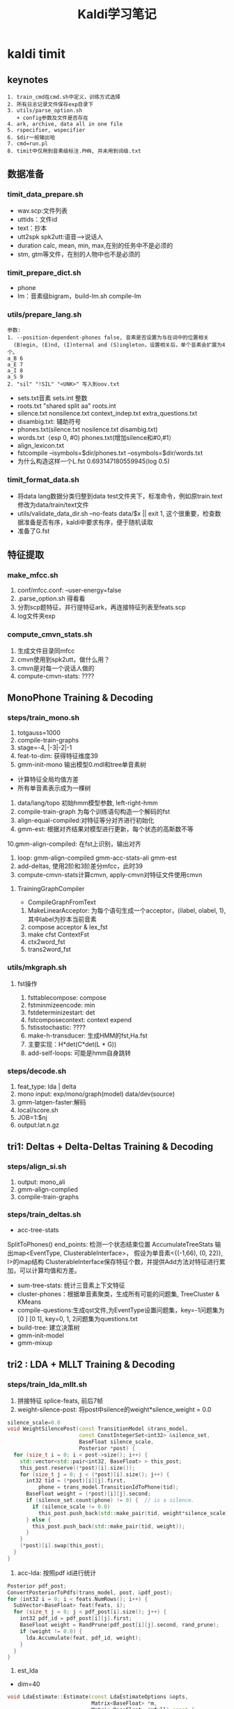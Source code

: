 #+TITLE: Kaldi学习笔记
#+HTML_HEAD: <link rel="stylesheet" type="text/css" href="/css/worg.css" />
#+OPTIONS: ^:{} H:3
#+STARTUP: indent
#+CATEGORY: note

* kaldi timit
** keynotes
#+begin_example
1. train_cmd在cmd.sh中定义，训练方式选择
2. 所有日志记录文件保存exp目录下
3. utils/parse_option.sh
   + config参数及文件是否存在
4. ark, archive, data all in one file
5. rspecifier, wspecifier
6. $dir一般输出哈 
7. cmd=run.pl
8. timit中仅用到音素级标注.PHN, 并未用到词级.txt
#+end_example 
** 数据准备
*** timit_data_prepare.sh
+ wav.scp:文件列表
+ uttids：文件id
+ text：抄本
+ utt2spk spk2utt:语音-->说话人
+ duration calc, mean, min, max,在别的任务中不是必须的
+ stm, gtm等文件，在别的人物中也不是必须的
*** timit_prepare_dict.sh
+ phone
+ lm：音素级bigram，build-lm.sh compile-lm
*** utils/prepare_lang.sh
#+BEGIN_EXAMPLE
参数:
1. --position-dependent-phones false, 音素是否设置为与在词中的位置相关
  (B)egin, (E)nd, (I)nternal and (S)ingleton，设置相关后，单个音素会扩展为4个。
a_B 6
a_E 7
a_I 8
a_S 9
2. "sil" "!SIL" "<UNK>" 写入到oov.txt
#+END_EXAMPLE
+ sets.txt音素 sets.int 整数
+ roots.txt "shared split aa" roots.int
+ silence.txt nonsilence.txt context_indep.txt extra_questions.txt
+ disambig.txt: 辅助符号
+ phones.txt(silence.txt nosilence.txt disambig.txt)
+ words.txt（esp 0, #0)  phones.txt(增加silence和#0,#1）
+ align_lexicon.txt 
+ fstcompile --isymbols=$dir/phones.txt --osymbols=$dir/words.txt
+ 为什么构造这样一个L.fst 0.693147180559945(log 0.5)
*** timit_format_data.sh
+ 将data lang数据分类归整到data\train test文件夹下，标准命令，例如原train.text修改为data/train/text文件
+ utils/validate_data_dir.sh --no-feats data/$x || exit 1, 这个很重要，检查数据准备是否有序，kaldi中要求有序，便于随机读取
+ 准备了G.fst

** 特征提取
*** make_mfcc.sh
1. conf/mfcc.conf: --user-energy=false
2. .parse_option.sh 得看看
3. 分割scp题特征，并行提特征ark，再连接特征列表至feats.scp
4. log文件夹exp

*** compute_cmvn_stats.sh
1. 生成文件目录同mfcc
2. cmvn使用到spk2utt，做什么用？
3. cmvn是对每一个说话人做的
4. compute-cmvn-stats: ????
** MonoPhone Training & Decoding
*** steps/train_mono.sh
1. totgauss=1000
2. compile-train-graphs 
3. stage=-4, |-3|-2|-1
4. feat-to-dim: 获得特征维度39
5. gmm-init-mono 输出模型0.mdl和tree单音素树
+ 计算特征全局均值方差
+ 所有单音素表示成为一棵树
6. data/lang/topo 初始hmm模型参数, left-right-hmm
7. compile-train-graph 为每个训练语句构造一个解码的fst
8. align-equal-compiled:对特征等分对齐进行初始化
9. gmm-est: 根据对齐结果对模型进行更新，每个状态的高斯数不等
10.gmm-align-compiled: 在fst上识别，输出对齐 
11. loop: gmm-align-compiled gmm-acc-stats-ali gmm-est
12. add-deltas, 使用2阶和3阶差分mfcc，此时39
13. compute-cmvn-stats计算cmvn, apply-cmvn对特征文件使用cmvn
**** TrainingGraphCompiler
+ CompileGraphFromText
1. MakeLinearAcceptor: 为每个语句生成一个acceptor，(ilabel, olabel, 1), 其中label为抄本当前音素
2. compose acceptor & lex_fst
3. make cfst ContextFst
4. ctx2word_fst
5. trans2word_fst
*** utils/mkgraph.sh
**** fst操作
1. fsttablecompose: compose
2. fstminmizeencode: min
3. fstdeterminizestart: det
4. fstcomposecontext: context expend
5. fstisstochastic: ????
6. make-h-transducer: 生成HMM的fst,Ha.fst
7. 主要实现：H*det(C*det(L * G))
8. add-self-loops: 可能是hmm自身跳转
*** steps/decode.sh
1. feat_type: lda | delta
2. mono input: exp/mono/graph(model) data/dev(source) 
3. gmm-latgen-faster:解码
4. local/score.sh
5. JOB=1:$nj
6. output:lat.n.gz

** tri1: Deltas + Delta-Deltas Training & Decoding
*** steps/align_si.sh
1. output: mono_ali
2. gmm-align-complied
3. compile-train-graphs
*** steps/train_deltas.sh
+ acc-tree-stats
SplitToPhones()
end_points: 检测一个状态结束位置
AccumulateTreeStats
输出map<EventType, ClusterableInterface>，
假设为单音素<{(-1,66), (0, 22)}, I>的map结构
ClusterableInterface保存特征个数，并提供Add方法对特征进行累加，可以计算均值和方差。
+ sum-tree-stats: 统计三音素上下文特征
+ cluster-phones：根据单音素聚类，生成所有可能的问题集, TreeCluster & KMeans
+ compile-questions:生成qst文件,为EventType设置问题集，key=-1问题集为[0 ] [0 1], key=0, 1, 2问题集为questions.txt
+ build-tree: 建立决策树
+ gmm-init-model
+ gmm-mixup

** tri2 : LDA + MLLT Training & Decoding
*** steps/train_lda_mllt.sh
1. 拼接特征 splice-feats, 前后7帧
2. weight-silence-post: 将post中silence的weight*silence_weight = 0.0
#+begin_src cpp
silence_scale=0.0
void WeightSilencePost(const TransitionModel &trans_model,
                       const ConstIntegerSet<int32> &silence_set,
                       BaseFloat silence_scale,
                       Posterior *post) {
  for (size_t i = 0; i < post->size(); i++) {
    std::vector<std::pair<int32, BaseFloat> > this_post;
    this_post.reserve((*post)[i].size());
    for (size_t j = 0; j < (*post)[i].size(); j++) {
      int32 tid = (*post)[i][j].first,
          phone = trans_model.TransitionIdToPhone(tid);
      BaseFloat weight = (*post)[i][j].second;
      if (silence_set.count(phone) != 0) {  // is a silence.
        if (silence_scale != 0.0)
          this_post.push_back(std::make_pair(tid, weight*silence_scale));
      } else {
        this_post.push_back(std::make_pair(tid, weight));
      }
    }
    (*post)[i].swap(this_post);
  }
}
#+end_src
3. acc-lda: 按照pdf id进行统计
#+begin_src cpp
      Posterior pdf_post;
      ConvertPosteriorToPdfs(trans_model, post, &pdf_post);
      for (int32 i = 0; i < feats.NumRows(); i++) {
        SubVector<BaseFloat> feat(feats, i);
        for (size_t j = 0; j < pdf_post[i].size(); j++) {
          int32 pdf_id = pdf_post[i][j].first;
          BaseFloat weight = RandPrune(pdf_post[i][j].second, rand_prune);
          if (weight != 0.0) {
            lda.Accumulate(feat, pdf_id, weight);
          }
        }
      }
#+end_src
4. est_lda
+ dim=40
#+begin_src cpp
void LdaEstimate::Estimate(const LdaEstimateOptions &opts,
                           Matrix<BaseFloat> *m,
                           Matrix<BaseFloat> *mfull) const {
  int32 target_dim = opts.dim;
  KALDI_ASSERT(target_dim > 0);
  // between-class covar is of most rank C-1
  KALDI_ASSERT(target_dim <= Dim() && (target_dim < NumClasses() || opts.allow_large_dim));
  int32 dim = Dim();
  
  double count;
  SpMatrix<double> total_covar, bc_covar;
  Vector<double> total_mean;
  GetStats(&total_covar, &bc_covar, &total_mean, &count);
  
  // within-class covariance
  SpMatrix<double> wc_covar(total_covar);
  wc_covar.AddSp(-1.0, bc_covar);
  TpMatrix<double> wc_covar_sqrt(dim);
  try {
    wc_covar_sqrt.Cholesky(wc_covar);
  } catch (...) {
    BaseFloat smooth = 1.0e-03 * wc_covar.Trace() / wc_covar.NumRows();
    KALDI_LOG << "Cholesky failed (possibly not +ve definite), so adding " << smooth
              << " to diagonal and trying again.\n";
    for (int32 i = 0; i < wc_covar.NumRows(); i++)
      wc_covar(i, i) += smooth;
    wc_covar_sqrt.Cholesky(wc_covar);    
  }
  Matrix<double> wc_covar_sqrt_mat(wc_covar_sqrt);
  // copy wc_covar_sqrt to Matrix, because it facilitates further use
  wc_covar_sqrt_mat.Invert();

  SpMatrix<double> tmp_sp(dim);
  tmp_sp.AddMat2Sp(1.0, wc_covar_sqrt_mat, kNoTrans, bc_covar, 0.0);
  Matrix<double> tmp_mat(tmp_sp);

  Matrix<double> svd_u(dim, dim), svd_vt(dim, dim);
  Vector<double> svd_d(dim);
  tmp_mat.Svd(&svd_d, &svd_u, &svd_vt);
  SortSvd(&svd_d, &svd_u);

  KALDI_LOG << "Data count is " << count;
  KALDI_LOG << "LDA singular values are " << svd_d;

  KALDI_LOG << "Sum of all singular values is " << svd_d.Sum();
  KALDI_LOG << "Sum of selected singular values is " <<
      SubVector<double>(svd_d, 0, target_dim).Sum();
  
  Matrix<double> lda_mat(dim, dim);
  lda_mat.AddMatMat(1.0, svd_u, kTrans, wc_covar_sqrt_mat, kNoTrans, 0.0);

  // finally, copy first target_dim rows to m
  m->Resize(target_dim, dim);
  m->CopyFromMat(lda_mat.Range(0, target_dim, 0, dim));
  
  if (mfull != NULL) {
    mfull->Resize(dim, dim);
    mfull->CopyFromMat(lda_mat);
  }

  if (opts.within_class_factor != 1.0) { // This is not the normal code path;
    // it's intended for use in neural net inputs.
    for (int32 i = 0; i < svd_d.Dim(); i++) {
      BaseFloat old_var = 1.0 + svd_d(i), // the total variance of that dim..
          new_var = opts.within_class_factor + svd_d(i), // the variance we want..
          scale = sqrt(new_var / old_var);
      if (i < m->NumRows())
        m->Row(i).Scale(scale);
      if (mfull != NULL)
        mfull->Row(i).Scale(scale);
    }
  }

  if (opts.remove_offset) {
    AddMeanOffset(total_mean, m);
    if (mfull != NULL)
      AddMeanOffset(total_mean, mfull);
  }  
}
#+end_src
** DNN Hybrid Training & Decoding
*** 网络结构(输入、输出、隐层）
+ num_epochs=15, numjobs_nnet = 16, hidden_layer_dim=300, minibatch_size=128, shuffle_buffer_size
+ num_hidden_layers=3
+ 输入特征 lda, feat, get_lda, (egs空暂不考虑)
+ 输出的是什么 num_leaves，状态
+ nnet.config
+ hidden.config
*** get_lda.sh
+ 输出lda.mat
*** get_egs.sh
1. transform_dir=$alidir
2. shuffle_list, 随机从训练语句中抽取300
#+begin_src bash
awk '{print $1}' $data/utt2spk | utils/shuffle_list.pl | head -$num_utts_subset \
    > $dir/valid_uttlist || exit 1;
#+end_src
3. valid_uttlist, train_subset_uttlist 两个互补
4. samples_per_iter
5. num_frame:  1124823, samples_per_iter: 200000
6. nnet-get-egs: 准备网络输入格式的数据，上下文特征,pdf标签
*** 训练
**** 问题
***** TODO shuffle是什么？
***** TODO 如何利用hmm初始化,feature is not equal dimension
***** TODO 如何使用nnet的priors_ 
给网络加上先验，训练时并没有用，用于识别时。
***** TODO dropout, bottleneck如何使用
Dropout Component
**** 数据结构
+ Example
#+begin_src cpp
struct NnetExample {
/// The label(s) for this frame; in the normal case, this will be a vector of
/// length one, containing (the pdf-id, 1.0)
std::vector<std::pair<int32, BaseFloat> > labels;
/// The input data-- typically with NumRows() more than
/// labels.size(), it includes features to the left and
/// right as needed for the temporal context of the network.
/// (see the left_context variable).
CompressedMatrix input_frames;
/// The number of frames of left context (we can work out the #frames
/// of right context from input_frames.NumRows(), labels.size(), and this).
int32 left_context;
/// The speaker-specific input, if any, or an empty vector if
/// we're not using this features. We'll append this to each of the
Vector<BaseFloat> spk_info; 
/// Set the label of this example to the specified pdf_id 
/// with the specified weight.
void SetLabelSingle(int32 pdf_id, BaseFloat weight = 1.0);
/// Get the maximum weight label (pdf_id and weight) of this example. 
int32 GetLabelSingle(BaseFloat *weight = NULL);
};
#+end_src
+ Component
#+begin_src cpp
// nnet/nnet-activation.h
class Softmax : public Component
class BlockSoftmax : public Component
class Sigmoid : public Component
class Tanh : public Component 
class Dropout : public Component
#+end_src
+ NnetSimpleTrainer
#+begin_src cpp
//里面没有prior_的信息, 那么prior在那里用？
void NnetSimpleTrainer::TrainOnExample(const NnetExample &value) {
buffer_.push_back(value);
if (static_cast<int32>(buffer_.size()) == config_.minibatch_size)
TrainOneMinibatch();
}
void NnetSimpleTrainer::TrainOneMinibatch() {

KALDI_ASSERT(!buffer_.empty());
// The following function is declared in nnet-update.h.
logprob_this_phase_ += DoBackprop(*nnet_,
buffer_,
nnet_);
weight_this_phase_ += TotalNnetTrainingWeight(buffer_);
buffer_.clear();
minibatches_seen_this_phase_++;
if (minibatches_seen_this_phase_ == config_.minibatches_per_phase) {
bool first_time = false;
BeginNewPhase(first_time);
}
}
#+end_src
+ AmNnet
#+begin_src cpp
//Amnet
class AmNnet {
  Nnet nnet_;
  Vector<BaseFloat> priors_; 
};
#+end_src
**** 训练工具
+ nnet-init: Initialize the neural network from a config file with a line for each component
+ nnet-am-init: 好像只把nnet,tree, topo写到一个文件了
+ nnet-get-egs: 生成examples(准备网络输入格式的数据，上下文特征,pdf标签)
#+begin_src cpp
ProcessFile(feats, pdf_post, key, left_context, right_context, const_feat_dim,
keep_proportion, &num_frames_written, &example_writer)
for (int32 i = 0; i < feats.NumRows(); i++) {
int32 count = GetCount(keep_proportion); // number of times
// we'll write this out (1 by default).
if (count > 0) {
// Set up "input_frames".
for (int32 j = -left_context; j <= right_context; j++) {
int32 j2 = j + i;
if (j2 < 0) j2 = 0;
if (j2 >= feats.NumRows()) j2 = feats.NumRows() - 1;
SubVector<BaseFloat> src(feats.Row(j2), 0, basic_feat_dim),
dest(input_frames, j + left_context);
dest.CopyFromVec(src);
}
eg.labels = pdf_post[i];
eg.input_frames = input_frames;
if (const_feat_dim > 0) {
// we'll normally reach here if we're using online-estimated iVectors.
SubVector<BaseFloat> const_part(feats.Row(i),
basic_feat_dim, const_feat_dim);
eg.spk_info.CopyFromVec(const_part);
}
std::ostringstream os;
os << utt_id << "-" << i;


std::string key = os.str(); // key is <utt_id>-<frame_id>


for (int32 c = 0; c < count; c++)
example_writer->Write(key, eg);
}
}
#+end_src
+ nnet-shuffle-egs: from the input to output, but randomly shuffle the order
+ nnet-subset-egs: Creates a random subset of the input examples, of a specified size
+ nnet-train-transitions
#+begin_src cpp
void SetPriors(const TransitionModel &tmodel,
               const Vector<double> &transition_accs,
               double prior_floor,
               AmNnet *am_nnet) {
  KALDI_ASSERT(tmodel.NumPdfs() == am_nnet->NumPdfs());
  Vector<BaseFloat> pdf_counts(tmodel.NumPdfs());
  KALDI_ASSERT(transition_accs(0) == 0.0); // There is
  // no zero transition-id.
  for (int32 tid = 1; tid < transition_accs.Dim(); tid++) {
    int32 pdf = tmodel.TransitionIdToPdf(tid);
    pdf_counts(pdf) += transition_accs(tid);
  }
  BaseFloat sum = pdf_counts.Sum();
  KALDI_ASSERT(sum != 0.0);
  KALDI_ASSERT(prior_floor > 0.0 && prior_floor < 1.0);
  //归一化
  pdf_counts.Scale(1.0 / sum);
  pdf_counts.ApplyFloor(prior_floor);
  pdf_counts.Scale(1.0 / pdf_counts.Sum()); // normalize again.
  am_nnet->SetPriors(pdf_counts);
}   
#+end_src
+ nnet-train-simple
#+begin_src cpp
//默认minibatch(1024)，达到minibatch-size时处理
NnetSimpleTrainer trainer(train_config,&(am_nnet.GetNnet())); 
SequentialNnetExampleReader example_reader(examples_rspecifier); 
for (; !example_reader.Done(); example_reader.Next(), num_examples++) 
    trainer.TrainOnExample(example_reader.Value()); // It all happens here! 
#+end_src
+ nnet-train-parallel
**** 解码
*****  nnet2/decode.sh
+ nnet-latgen-faste
** Getting Results
运行RESULTS文件， RESULTS中含有统计识别率脚本和标准测试结果

* kaldi中的数据文件及其作用
** 数据准备(其中大部分文件均需要排序)
*** Required(Must provide)
在数据准备过程中，必须准备并在以后训练过程中必须存在的有以下文件，注意啦
+ train.uttid test.uttid (data/local/data)
#+begin_example
作用: 文件唯一标识符
格式: 
FAEM0_SI1392
FAEM0_SI2022
#+end_example
+ train_wav.scp test_wav.scp dev_wav.scp(data/local/data)
#+begin_example
作用: 数据文件列表
格式: FBMJ0_SI815 /home/robin1001/kaldi/kaldi-trunk/egs/timit/s5/../../../tools/sph2pipe_v2.5/sph2pipe -f wav /home/robin1001/data/timit/TIMIT/TRAIN/DR4/FBMJ0/SI815.WAV |
#+end_example
+ train.text test.text dev.text(data/local/data)
#+begin_example
作用: 抄本, 注意sil扩展
格式: FAEM0_SI1392 sil ax s uw m f ao r ix vcl z ae m cl p uh l ax s n vcl d f iy l vcl s sil
#+end_example
+ train.utt2spk train.spk2utt(data/local/data)
#+begin_example
作用: 说话人信息到uttid
使用: 1. 计算cmvn时, compute-cmvn-stats使用spk2uut
格式: 
utt2spk: FAEM0 FAEM0_SI1392 FAEM0_SI2022 FAEM0_SI762 FAEM0_SX132 FAEM0_SX222 FAEM0_SX312 FAEM0_SX402 FAEM0_SX42
spk2utt: FAEM0_SI1392 FAEM0
#+end_example
*以上内容在format_data时会被分类整理在data/train, data/test, data/dev目录下,整理时名称可能会有改变*

*** Timit Required
以下文件timit也准备了，对于其他任务不一定必须，在此仅列出
+ train.spk2gender(data/local/data)
#+begin_example
作用: 说话人到性别信息
使用: 没有看到
格式: 
FAEM0 f
FAJW0 f
#+end_example
+ train_dur.ark(data/local/data)
#+begin_example
作用: 训练数据时长信息
使用: 没有看到
格式: 
FAEM0_SI1392 4.761625 
FAEM0_SI2022 2.252812 
#+end_example
+ train.stm(data/local/data)
#+begin_example
作用: 扩展形式的超本，加入说话人，性别，时长信息
使用: stm和gtm这玩意儿timit独有，和解码时还有关系
格式: 
;; LABEL "O" "Overall" "Overall"
;; LABEL "F" "Female" "Female speakers"
;; LABEL "M" "Male" "Male speakers"
FAEM0_SI1392 1 FAEM0 0.0 4.761625 <O,M>  sil ax s uw m f ae n vcl d f iy l vcl s sil
#+end_example
+ train.glm(data/local/data)
#+begin_example
作用: 这是啥？
格式: 所有内容都在这儿
;; empty.glm
  [FAKE]     =>  %HESITATION     / [ ] __ [ ] ;; hesitation token
#+end_example
** 字典准备
+ silence_phones.txt nonsilence_phones.txt(data/local/dict)
#+begin_example
作用: 静音音素和非静音音素，两个互斥的集合 
格式:
sil
----------------
aa
bb
#+end_example
+ phones.txt(data/local/dict)
#+begin_example
使用: silence_phones.txt (U) nonsilence_phones.txt
格式:
aa
ae
...
sil
...
zh
#+end_example
+ optinal_silence.txt
#+begin_example
作用: 可选静音列表，在发音字典fst中，可选的让该phone出现在每段发音段首或者词尾
      根据任务而定，可选的sil, spn
格式:
sil
----------------
aa
bb
#+end_example
+ lexicon.txt(data/local/dict)
#+begin_example
作用: 词典
格式: 此处因为timit是音素级的抄本，所以lexicon长这样
aa	aa
ae	ae
ah	ah
----------------
阿爸 a1 ba4
#+end_example
+ extra_questions.txt(data/local/dict)
#+begin_example
作用: 初始的问题集，分为sil和其他两类
使用: cat $lang/phones/extra_questions.int >> $dir/questions.int
格式: 
sil 
aa ae ah ao aw ax ay b ch cl d dh dx eh el en epi er ey f g hh ih ix iy jh k l m n ng ow oy p r s sh t th uh uw v vcl w y z zh 
#+end_example
+ lm_train.text(data/local/data)
#+begin_example
作用: 格式化抄本，添加语言模型的<s>&</s>
格式: 
<s> sil w ah dx aw f ix cl d uh sh iy vcl d r ay v f ao sil </s>
<s> sil f ih l s epi m ao l hh ow l ix n vcl b ow l w ih th cl k l ey sil </s>
使用: 去除uutid，作为build-lm.sh输入
#+end_example
+ lm_phone_bg.arpa.gz(data/local/nist_lm)
#+begin_example
作用:编译并压缩后的语言模型
格式：
\data\
ngram  1=        51
ngram  2=      1694 

\1-grams:
-4.8574 <s> -2.96614
-1.24019    sil -2.27704
-1.56815    ax  -2.02608
...
\2-grams:
-0.000442966    <s> sil
-3.37261    sil sil
-1.83346    sil ax
-1.62848    sil s
-3.71728    sil uw
使用: format_data生成G.fst
#+end_example
** lang(此处有个中间文件utils/apply_map.pl phone_map）
+ sets.txt sets.int(data/lang/phones)
#+begin_example
使用: 1. shared_phones_opt=set.int, gmm-init-mono
格式: 
sil
aa
...
------------
1
2
...
#+end_example
+ root.txt (data/lang/phones)
#+begin_example
作用: 哪些音素共享根 
格式:
shared split sil
shared split aa
shared split ae
-----------------
shared split 1
shared split 2
shared split 3
#+end_example
+ oov.txt oov.int(data/lang)
#+begin_example
作用: 将词汇表以外词映射到该词，所以其在也仅在compile-train-graphs作为输入
格式:
sil
------------
38
#+end_example
+ silence.txt,nonsilence.txt, silence.int, nonsilence.int(data/lang/phones)
#+begin_example
作用: 
格式: 估计你都猜到了，不粘了
silence.csl
1
nonsilencs.csl
2:3:4:5:6:7:8:9:10:11:12:13:14:15:16:17:18:19:20:21:22:23:24:25:26:27:28:29:30:31:32:33:34:35:36:37:38:39:40:41:42:43:44:45:46:47:48
#+end_example
+ disambig.txt(data/lang/phones)
#+begin_example
作用: fst的两个辅助消歧符号
格式: 
#0
#1
#+end_example
+ phones.txt(data/lang/phones.txt)
#+begin_example
作用: openfst形式isymbol-map
格式: 
<eps> 0
sil 1
aa 2
ae 3
...
#0 49
#1 50
#+end_example
+ word_boundary.txt(没有用到)
+ words.txt
#+begin_example
作用: openfst形式isymbol-map
使用: 解码时--word-symbol-table=words.txt
格式: 
<eps> 0
aa 1
ae 2
ah 3
...
#0 49
#+end_example
+ context_indep.txt
#+BEGIN_EXAMPLE
包含一个音素列表，用于建立文本无关模型，即不会建立上下文决策树。
一般有静音SIL，口语噪音SPN，非口语噪音NSN，笑声LAU
经验：把噪声和发声噪声都列为静音音素，而把其他传统音素列为非静音因素
#+END_EXAMPLE
+ lexiconp.txt(data/local/dict)
#+begin_example
作用: 
格式: 
aa	1.0	aa
ae	1.0	ae
ah	1.0	ah
#+end_example
+ L.fst L.disambig.fst(data/lang)
#+begin_src sh
utils/make_lexicon_fst.pl --pron-probs $tmpdir/lexiconp.txt $sil_prob $silphone | \
  fstcompile --isymbols=$dir/phones.txt --osymbols=$dir/words.txt \
  --keep_isymbols=false --keep_osymbols=false | \
   fstarcsort --sort_type=olabel > $dir/L.fst || exit 1;
#+end_src
#+begin_example
使用: 1. compile-train-graph，为训练语句编译fst, 如exp/x/fsts.JOB.gz
      2. 解码时生成HCLG.fst, 使用的是L.disambig.fst
fst状态转换
0	1	<eps>	<eps>	0.693147180559945
0	1	sil	<eps>	0.693147180559945
2	1	sil	<eps>
1	1	aa	aa	0.693147180559945
1	2	aa	aa	0.693147180559945
1	1	ae	ae	0.693147180559945
1	2	ae	ae	0.693147180559945
1	1	ah	ah	0.693147180559945
1	2	ah	ah	0.693147180559945
1	1	ao	ao	0.693147180559945
1	2	ao	ao	0.693147180559945
1	1	aw	aw	0.693147180559945
1	2	aw	aw	0.693147180559945
1	1	ax	ax	0.693147180559945
1	2	ax	ax	0.693147180559945
1	1	ay	ay	0.693147180559945
1	2	ay	ay	0.693147180559945
1	1	b	b	0.693147180559945
...
1	1	zh	zh	0.693147180559945
1	2	zh	zh	0.693147180559945
1	0
#+end_example
+ topo(data/lang)
#+begin_example
作用: HMM集合及其拓扑结构
使用: 1. 训练过程中模型的初始化，如gmm-init-mono
      2. 获取问题集compile-questions
格式:
<Topology>
<TopologyEntry>
<ForPhones>
2 3 4 5 6 7 8 9 10 11 12 13 14 15 16 17 18 19 20 21 22 23 24 25 26 27 28 29 30 31 32 33 34 35 36 37 38 39 40 41 42 43 44 45 46 47 48
</ForPhones>
<State> 0 <PdfClass> 0 <Transition> 0 0.75 <Transition> 1 0.25 </State>
<State> 1 <PdfClass> 1 <Transition> 1 0.75 <Transition> 2 0.25 </State>
<State> 2 <PdfClass> 2 <Transition> 2 0.75 <Transition> 3 0.25 </State>
<State> 3 </State>
</TopologyEntry>
<TopologyEntry>
<ForPhones>
1
</ForPhones>
<State> 0 <PdfClass> 0 <Transition> 0 0.5 <Transition> 1 0.5 </State>
<State> 1 <PdfClass> 1 <Transition> 1 0.5 <Transition> 2 0.5 </State>
<State> 2 <PdfClass> 2 <Transition> 2 0.75 <Transition> 3 0.25 </State>
<State> 3 </State>
</TopologyEntry>
</Topology>
#+end_example
** format_data
+ format

| id | src           | dest             |
|  1 | train_wav.scp | train/wav.scp    |
|  2 | train.text    | train/text       |
|  3 | train.spk2utt | train/spk2uut    |
|  4 | train.spk2gen | train/spk2gender |
|  5 | train.stm     | train/stm        |
|  6 | train.glm     | train/glm        |

+ G.fst
#+begin_example
格式:
0   1   <s> <s>
1   2   <eps>   <eps>   6.82978964
1   3   sil sil 0.00101996691
2   3   sil sil 2.85564303
2   4   ax  ax  3.61079884
2   5   s   s   3.14913034
2   6   uw  uw  4.3006072
2   7   m   m   3.69825077
2   8   f   f   4.17426443
2   9   ao  ao  4.34617519
2   10  r   r   3.42624664
2   11  ix  ix  2.97240686
2   12  vcl vcl 2.99313045
2   13  z   z   3.66624475
2   14  ae  ae  4.14011717
2   15  cl  cl  2.44272041
2   16  p   p   4.01870155
#+end_example
** 特征提取
+ raw_mfcc_train.1.scp raw_mfcc_train.1.ark(mfcc)
#+begin_example
格式: scp
FADG0_SI1279 /home/robin1001/kaldi/kaldi-trunk/egs/timit/s5/mfcc/raw_mfcc_dev.1.ark:13
FADG0_SI1909 /home/robin1001/kaldi/kaldi-trunk/egs/timit/s5/mfcc/raw_mfcc_dev.1.ark:2491
#+end_example
+ feats.scp(data/{train, test, dev})
#+begin_example
作用: 由并行提到特征文件合成所有的特征列表
#+end_example
+ cmvn_train.scp cmvn_train.ark
#+begin_src sh
compute-cmvn-stats --spk2utt=ark:$data/spk2utt scp:$data/feats.scp ark,scp:$cmvndir/cmvn_$name.ark,$cmvndir/cmvn_$name.scp
#+end_src
#+begin_example
作用: 统计每个说话人的cmvn信息
格式:
FAPB0 /home/robin1001/kaldi/kaldi-trunk/egs/timit/s5/mfcc/cmvn_train.ark:986
FBAS0 /home/robin1001/kaldi/kaldi-trunk/egs/timit/s5/mfcc/cmvn_train.ark:1231 
#+end_example
** 决策树
+ question.int question.txt
#+begin_example
sil 
sil b ch cl d dh dx epi f g hh jh k p s sh t th v vcl z zh 
sil ch f s sh z 
aa 
aa ae ah ao aw ax ay eh el en er ey ih ix iy l m n ng ow oy r uh uw w y 
aa ae ao aw ay eh ey ih iy ow y 
aa ae ao aw ay ow 
aa ao 
aa ao ow 
ae 
ae aw 
ae aw ay 
ah 
ah ax el en er ix l m n ng oy r uh uw w 
ah ax er ix oy r uh uw 
ah ax ix uh 
ah ax ix uh uw 
ah ax uh 
#+end_example
** 训练
+ x.mdl find.mdl(exp/x/)
#+begin_example
格式:
<TransitionModel> 
<Topology> 
<TopologyEntry> 
<ForPhones> 
2 3 4 5 6 7 8 9 10 11 12 13 14 15 16 17 18 19 20 21 22 23 24 25 26 27 28 29 30 31 32 33 34 35 36 37 38 39 40 41 42 43 44 45 46 47 48 
</ForPhones> 
<State> 0 <PdfClass> 0 <Transition> 0 0.75 <Transition> 1 0.25 </State> 
<State> 1 <PdfClass> 1 <Transition> 1 0.75 <Transition> 2 0.25 </State> 
<State> 2 <PdfClass> 2 <Transition> 2 0.75 <Transition> 3 0.25 </State> 
<State> 3 </State> 
</TopologyEntry> 
<TopologyEntry> 
<ForPhones> 
1 
</ForPhones> 
<State> 0 <PdfClass> 0 <Transition> 0 0.5 <Transition> 1 0.5 </State> 
<State> 1 <PdfClass> 1 <Transition> 1 0.5 <Transition> 2 0.5 </State> 
<State> 2 <PdfClass> 2 <Transition> 2 0.75 <Transition> 3 0.25 </State> 
<State> 3 </State> 
</TopologyEntry> 
</Topology> 
<Triples> 1967 
1 0 0 
1 1 51 
1 2 48 
2 0 1 
2 0 169 
2 0 286 
...
</LogProbs> 
</TransitionModel> 
<DIMENSION> 39 <NUMPDFS> 1921 <DiagGMM> 
<GCONSTS>  [ -95.17706 -81.32135 -151.1496 -92.49072 -76.49657 -73.69149 -125.8088 -83.51283 -104.7302 -87.7104 -85.27476 -84.29331 -74.78059 -115.8744 -80.226
36 -93.32332 -95.39783 -128.1057 -80.69289 -94.86904 -77.14107 -125.0487 -85.18453 -80.24683 -80.09453 -115.6893 ]
<WEIGHTS>  [ 0.0376287 0.03753155 0.03834436 0.04315818 0.05027013 0.04145537 0.03278675 0.04632599 0.04273623 0.03133279 0.04082224 0.04645732 0.03122336 0.02
904686 0.03832259 0.04545283 0.04021866 0.041621 0.04777169 0.03450852 0.04088681 0.03478571 0.03945986 0.03233045 0.0284235 0.02709854 ]
<MEANS_INVVARS>  [
  -0.2801608 -0.07388612 0.05452524 -0.0001664911 0.1077678 0.09175234 0.08498141 0.09413936 0.020672 0.02511335 0.006077958 -0.0216168 0.008959025 -0.5031475 
-0.41583 -0.2404581 -0.1
...
#+end_example
+ tree(exp/x)
#+begin_example
作用: 三音素决策树
格式:
ContextDependency 3 1 ToPdf TE 1 49 ( NULL SE -1 [ 0 1 ]
{ SE -1 [ 0 ]
{ CE 0 CE 51 } 
CE 48 } 
SE -1 [ 0 ]
{ SE 0 [ 1 9 10 11 12 13 14 18 21 22 23 27 28 35 37 38 39 40 43 44 47 48 ]
{ SE 0 [ 1 ]
{ CE 1 SE 2 [ 19 34 36 ]
{ SE 0 [ 21 ]
{ CE 1268 SE 0 [ 9 12 13 23 35 ]
{ SE 0 [ 9 12 13 ]
#+end_example
+ exp/x/fsts.JOB.gz
#+begin_example
作用: 为每个训练语句由L.fst编译fst
#+end_example
+ exp/x/i.JOB.acc
#+begin_example
作用: 对齐信息
格式:
trn_adg04_sr249 285 283 283 283 283 283 283 283 283 291 292 292 292 292 292 292
290 300 299 266 265 265 265 268 267 270 269 269 269 14 16 18 230 229 232 231 234
146 145 145 145 148 147 150 149 149 149 149 149 104 103 106 108 107 107 107 194
196 195 195 198 197 32 31 34 33 36 35 44 43 43 43 46 45 48 128 130 129 129 132
#+end_example

* kaldi doc
这里主要是kaldi官网http://kaldi.sourceforge.net/上的重点摘记。
** kaldi tutorial
*** Reading and modifying the code
+ kaldi中使用-O0,调试可以使用gdb调试
+ 可以在Makefile TESTFILES中添加自己的test，然后make test
** Kaldi I/O mechanisms
1. binary vs text: binary start '\0B'
2. ark,t: t in text format
** The Kaldi Matrix library
+ 包装库 BLAS & LAPACK
+ Vector 向量
+ Matrix 矩阵
+ 一些操作
#+begin_src cpp
Vector<float> v(10), w(9);
for(int i=0; i < 9; i++) {
   v(i) = i; 
   w(i) = i+1;
}
Matrix<float> M(10,9);
M.AddVecVec(1.0, v, w);
#+end_src
** The build process(how Kaldi is compiled)
*** kaldi.mk
+ 默认编译选项：-g -O0 -DKALDI_PARANOID
*** Makefile
+ make test 
** Parsing command-line Options
*** parse-option(util, ParseOption类)
+ Read()

** Decoders used in the Kaldi toolkit
详见kaldi部分代码解析之解码。
** HMM topology and transition modeling
*** HMM topology
#+BEGIN_EXAMPLE
 <Topology>
 <TopologyEntry>
 <ForPhones> 1 2 3 4 5 6 7 8 </ForPhones>
 <State> 0 <PdfClass> 0
 <Transition> 0 0.5
 <Transition> 1 0.5
 </State> 
 <State> 1 <PdfClass> 1 
 <Transition> 1 0.5
 <Transition> 2 0.5
 </State>  
 <State> 2 <PdfClass> 2
 <Transition> 2 0.5
 <Transition> 3 0.5
 </State>   
 <State> 3
 </State>   
 </TopologyEntry>
 </Topology>
#+END_EXAMPLE
+ pdfclass index
+ 状态3无pdf
+ code
#+BEGIN_SRC cpp
struct HmmState {
    int32 pdf_class;
    std::vector<std::pair<int32, BaseFloat> > transitions;
};
typedef std::vector<HmmState> TopologyEntry;
class HmmTopology{
  std::vector<int32> phones_;  // 排序的音素topo集合
  std::vector<int32> phone2idx_;  // 音素到hmm topo结构的映射
  std::vector<TopologyEntry> entries_; //topo
};
#+END_SRC

*** Pdf-classes
*** Transition models (the TransitionModel object)
#+begin_example
//             (phone, HMM-state, pdf-id) -> transition-state
//   (transition-state, transition-index) -> transition-id
 The most "natural" FST-based setups would have what we call pdf-ids on
 the input labels. However, bearing in mind that given our tree-building
 algorithms it will not always be possible to map uniquely from a pdf-id
 to a phone, this would make it hard to map from an input-label sequence
 to a phone sequence, and this is inconvenient for a number of reasons;
 it would also make it hard in general to train the transition probabilities
 using the information in the FST alone. For this reason we put identifiers
 called transition-ids on the input labels of the FST, and these can be mapped
 to the pdf-id but also to the phone and to a particular transition in a
 prototype HMM (as given in the HmmTopology object).
#+end_example
why???
+ 将HMM和GMMS(am-diag-gmm)连接起来
+ The most "natural" FST-based setups would have what we call pdf-ids on the input labels.

***** Integer identifiers used by TransitionModel
1. phone: 1-based
2. hmm-state: 0-based
3. transition-state: 1-based
4. transition-index 0-based
5. transition-id: 1-based
***** transition-id as input label
***** Alignments in Kaldi
+ vector<int32>, which contains a sequence of transition-ids
** How decision trees are used in Kaldi
#+begin_example
we have a number of ways we can split the data by asking about, say, the left phone, 
the right phone, the central phone, the state we're in, and so on. 
#+end_example

| Name in code | Name in command-line arguments | Value (triphone) | Value (monophone) |
| N            | –context-width=?               |                3 |                 1 |
| P            | –central-position=?            |                1 |                 0 |
#+begin_example
vector<int32> ctx_window = { 12, 15, 21 }; 三音素树 12-15+21， 0代表没有音素
kPdfClass=-1,一个音素生成TableEventMap(kPdfClass, map)
一个音素的所有状态生成一个table，每个状态生成一个ConstEventMap,id作为key
#+end_example
** Decoding-graph creation recipe(training time)
#+begin_example
compile-train-graphs: 为每个语句训练一个wfst,即H*C*L*G，其中G为根据每条语句
生成的一个acceptor，利用这个fst在这个语句mfcc特征上进行解码，然后反向得到对齐
信息。
gmm-align-compiled：
具体步骤可参考：Internals of graph creation
#+end_example

** Other kaldi utilities
*** hash-list(util/hash-list.h)
*** kaldi-table(util/kaldi-table)
实现w和r的参数解析
make valgrind

** Clustering mechanisms in Kaldi
+ Clusterable接口
+ Clustering algorithms

** Acoustic modeling code
+ DiagGmmNormal
+ DiagGmm 一个对角混合高斯模型
#+begin_src cpp
  Vector<BaseFloat> weights_;        ///< weights (not log).
  Matrix<BaseFloat> inv_vars_;       ///< Inverted (diagonal) variances
  Matrix<BaseFloat> means_invvars_;  ///< Means times inverted variance
#+end_src
 Merge & MergeKMeans ???
+ AmDiagGmm
1. std::vector<DiagGmm*> densities_;
2. num_pdfs个混合高斯模型
3. pdf_index混合高斯索引
4. LogLikelihood(pdf_index): 返回某个高斯的对数似然 
+ You can think of AmDiagGmm as a vector of type DiagGmm
+ FullGmm: Full-covariance GMMs
+ AmSgmm: Subspace Gaussian Mixture Models (SGMMs)

** Deep Neural Networks in Kaldi
*** 两种不同实现
+ Karel's:效果好，不并行，使用预训练和交叉验证集。
+ Dan's: 并行，无预训练，使用固定训练轮数

* kaldi 部分代码解析
** 解码
*** DecodableInterface
  virtual BaseFloat LogLikelihood(int32 frame, int32 index);
  virtual bool IsLastFrame(int32 frame);
  virtual int32 NumIndices();
  
*** SimpleDecoder
#+begin_src cpp
class Token {
   public:
    Arc arc_;
    Token *prev_;
    int32 ref_count_;
    Weight weight_;
    ...
};

bool LatticeFasterDecoder::Decode(DecodableInterface *decodable) {
    for(int32 frame = 0; !decodable.IsLastFrame(frame-1); frame++) {
        ClearToks(prev_toks_);
        std::swap(cur_toks_, prev_toks_);
        ProcessEmitting(decodable, frame);
        ProcessNonemitting();
        PruneToks(cur_toks_, beam_);
     }
}

// Outputs an FST corresponding to the raw, state-level
// tracebacks.
bool LatticeFasterDecoder::GetRawLattice(fst::MutableFst<LatticeArc> *ofst) const {
  typedef LatticeArc Arc;
  typedef Arc::StateId StateId;
  typedef Arc::Weight Weight;
  typedef Arc::Label Label;
  ofst->DeleteStates();
  // num-frames plus one (since frames are one-based, and we have
  // an extra frame for the start-state).
  int32 num_frames = active_toks_.size() - 1;
  KALDI_ASSERT(num_frames > 0);
  //生成token到id的映射， 每一帧上都有active token list，顺序访问编号
  unordered_map<Token*, StateId> tok_map(num_toks_/2 + 3); // bucket count
  // First create all states.
  for (int32 f = 0; f <= num_frames; f++) {
    if (active_toks_[f].toks == NULL) {
      KALDI_WARN << "GetRawLattice: no tokens active on frame " << f
                 << ": not producing lattice.\n";
      return false;
    }
    for (Token *tok = active_toks_[f].toks; tok != NULL; tok = tok->next)
      tok_map[tok] = ofst->AddState();
  }
  // Now create all arcs，按照token之间跳转关系加上弧Arc，有没有超级简单啊，fst就是好
  StateId cur_state = 0; // we rely on the fact that we numbered these
  // consecutively (AddState() returns the numbers in order..)
  for (int32 f = 0; f <= num_frames; f++) {
    for (Token *tok = active_toks_[f].toks; tok != NULL; tok = tok->next,
             cur_state++) {
      for (ForwardLink *l = tok->links;
           l != NULL;
           l = l->next) {
        unordered_map<Token*, StateId>::const_iterator iter =
            tok_map.find(l->next_tok);
        StateId nextstate = iter->second;
        KALDI_ASSERT(iter != tok_map.end());
        BaseFloat cost_offset = 0.0;
        if (l->ilabel != 0) { // emitting..
          KALDI_ASSERT(f >= 0 && f < cost_offsets_.size());
          cost_offset = cost_offsets_[f];
        }
        Arc arc(l->ilabel, l->olabel,
                Weight(l->graph_cost, l->acoustic_cost - cost_offset),
                nextstate);
        ofst->AddArc(cur_state, arc);
      }
      if (f == num_frames) {
        std::map<Token*, BaseFloat>::const_iterator iter =
            final_costs_.find(tok);
        if (iter != final_costs_.end())
          ofst->SetFinal(cur_state, LatticeWeight(iter->second, 0));
      }
    }
  }
  KALDI_ASSERT(cur_state == ofst->NumStates());
  return (cur_state != 0);
}

//先计算raw lattice，然后生成最短路径的lattice
bool LatticeFasterDecoder::GetBestPath(fst::MutableFst<LatticeArc> *ofst) const {
  fst::VectorFst<LatticeArc> fst;
  if (!GetRawLattice(&fst)) return false;
  // std::cout << "Raw lattice is:\n";
  // fst::FstPrinter<LatticeArc> fstprinter(fst, NULL, NULL, NULL, false, true);
  // fstprinter.Print(&std::cout, "standard output");
  ShortestPath(fst, ofst);
  return true;
}
//由最短路径得到的fst，其ilabel就是alignment， 其olabel就是words
bool GetLinearSymbolSequence(const Fst<Arc> &fst,
                             vector<I> *isymbols_out,
                             vector<I> *osymbols_out,
                             typename Arc::Weight *tot_weight_out) {
  typedef typename Arc::Label Label;
  typedef typename Arc::StateId StateId;
  typedef typename Arc::Weight Weight;

  Weight tot_weight = Weight::One();
  vector<I> ilabel_seq;
  vector<I> olabel_seq;

  StateId cur_state = fst.Start();
  if (cur_state == kNoStateId) {  // empty sequence.
    if (isymbols_out != NULL) isymbols_out->clear();
    if (osymbols_out != NULL) osymbols_out->clear();
    if (tot_weight_out != NULL) *tot_weight_out = Weight::Zero();
    return true;
  }
  while (1) {
    Weight w = fst.Final(cur_state);
    if (w != Weight::Zero()) {  // is final..
      tot_weight = Times(w, tot_weight);
      if (fst.NumArcs(cur_state) != 0) return false;
      if (isymbols_out != NULL) *isymbols_out = ilabel_seq;
      if (osymbols_out != NULL) *osymbols_out = olabel_seq;
      if (tot_weight_out != NULL) *tot_weight_out = tot_weight;
      return true;
    } else {
      if (fst.NumArcs(cur_state) != 1) return false; //什么意思，因为这是最短路径的lattice

      ArcIterator<Fst<Arc> > iter(fst, cur_state);  // get the only arc.
      const Arc &arc = iter.Value();
      tot_weight = Times(arc.weight, tot_weight);
      if (arc.ilabel != 0) ilabel_seq.push_back(arc.ilabel);
      if (arc.olabel != 0) olabel_seq.push_back(arc.olabel);
      cur_state = arc.nextstate;
    }
  }
}
#+end_src
1. 同htk的两轮传播，词内传播和词间传播
2. Token中ref_count_, 引用计数，类似htk中collected path, new path, old path
3. garbage collected
4. ProcessNonemitting: 空弧跳转, 队列实现，htk中递归实现
5. ProcessEmitting:
6. 在解码处理上算法简单化，数据结构更加抽象
7. 代码看起来很清晰哈
** 三音素决策树
+ An event is just a set of (key,value) pairs, with no key repeated
*** 数据结构
***** EventMap
+ EventKeyType: int
+ EventValueType: int
+ EventAnswerType: int
+ typedef std::vector<std::pair<EventKeyType,EventValueType> > EventType; 
+ ConstantEventMap: 叶子节点
answer_: 节点id，mono-tree中就是hmm-state的编号
+ TableEventMap:
#+begin_example
EventKeyType key_: key, -1时子树为叶节点， P时为hmm_sets
std::vector<EventMap*> table_: 各个子树
Lookup: 二分查找，event中查找key，返回id
MultiMap: 空查找所有，否则查找ans
MaxResult: 共多少个节点，返回最大节点编号
#+end_example
***** ContextDependency
+ gmm-init-mono中如何构建一颗树
+ GetPdfInfo: 返回每个pdf对应的音素状态
+ to_pdf_
***** TransitionModel
+ state2id_
+ id2state_
+ triples_
+ ComputeTriples: 计算triples_
+ ConputeDerived: 计算state2id_, id2state_
+ InitializeProbs: 计算trans_id的log prob
+ exp/mono/tree 格式： CE TE SE

*** Clusterable
#+begin_src cpp
class GaussClusterable: public Clusterable {
public:
virtual void Add(const Clusterable &other_in);
virtual void Sub(const Clusterable &other_in);
virtual BaseFloat Normalizer() const { return count_; }
virtual Clusterable *Copy() const;
double count_;
Matrix<double> stats_; // two rows: sum, then sum-squared.
double var_floor_; // should be common for all objects created.
#+end_src

*** 计算似然和似然增益
#+ATTR_HTML: :width 80% 
[[/img/kaldi/tree_objf.png]]
#+ATTR_HTML: :width 80%
[[/img/kaldi/tree_1.png]]
#+ATTR_HTML: :width 80%
[[/img/kaldi/tree_2.png]]
*** tools & core code
***** acc-tree-stats
#+begin_src cpp
  for (int i = -N; i < static_cast<int>(split_alignment.size()); i++) {
    // consider window starting at i, only if i+P is within
    // list of phones.
    if (i + P >= 0 && i + P < static_cast<int>(split_alignment.size())) {
      int32 central_phone =
          MapPhone(phone_map,
                   trans_model.TransitionIdToPhone(split_alignment[i+P][0]));
      bool is_ctx_dep = ! std::binary_search(ci_phones.begin(),
                                             ci_phones.end(),
                                             central_phone);
      EventType evec;
      for (int j = 0; j < N; j++) {
        int phone;
        if (i + j >= 0 && i + j < static_cast<int>(split_alignment.size()))
          phone =
              MapPhone(phone_map,
                       trans_model.TransitionIdToPhone(split_alignment[i+j][0]));
        else
          phone = 0;  // ContextDependency class uses 0 to mean "out of window";
        // we also set the phone arbitrarily to 0

        // Don't add stuff to the event that we don't "allow" to be asked, due
        // to the central phone being context-independent: check "is_ctx_dep".
        // Why not just set the value to zero in this
        // case?  It's for safety.  By omitting the key from the event, we
        // ensure that there is no way a question can ever be asked that might
        // give an inconsistent answer in tree-training versus graph-building.
        // [setting it to zero would have the same effect given the "normal"
        // recipe but might be less robust to changes in tree-building recipe].
        if (is_ctx_dep || j == P)
          evec.push_back(std::make_pair(static_cast<EventKeyType>(j), static_cast<EventValueType>(phone)));
      }
      for (int j = 0; j < static_cast<int>(split_alignment[i+P].size());j++) {
        // for central phone of this window...
        EventType evec_more(evec);
        int32 pdf_class = trans_model.TransitionIdToPdfClass(split_alignment[i+P][j]);
        // pdf_class will normally by 0, 1 or 2 for 3-state HMM.
        std::pair<EventKeyType, EventValueType> pr(kPdfClass, pdf_class);
        evec_more.push_back(pr);
        std::sort(evec_more.begin(), evec_more.end());  // these must be sorted!
        if (stats->count(evec_more) == 0)
          (*stats)[evec_more] = new GaussClusterable(dim, var_floor);
        
        BaseFloat weight = 1.0;
        (*stats)[evec_more]->AddStats(features.Row(cur_pos), weight);
        cur_pos++;
      }
    }
  }
#+end_src 
***** cluster-phones
#+begin_src cpp
  // split by phone,根据中间音素分类，并统计
  SplitStatsByKey(retained_stats, P, &split_stats);
  std::vector<Clusterable*> summed_stats;  // summed up by phone.
  SumStatsVec(split_stats, &summed_stats);
  // 树聚类
  std::vector<int32> assignments;  // assignment of phones to clusters. dim == summed_stats.size().
  std::vector<int32> clust_assignments;  // Parent of each cluster.  Dim == #clusters.
  int32 num_leaves;  // number of leaf-level clusters.
  TreeCluster(summed_stats_per_set,
              summed_stats_per_set.size(),  // max-#clust is all of the points.
              NULL,  // don't need the clusters out.
              &assignments,
              &clust_assignments,
              &num_leaves,
              topts);
  //调用
  TreeClusterer tc(points, max_clust, cfg);
  BaseFloat ans = tc.Cluster(clusters_out, assignments_out, clust_assignments_out, num_leaves_out);
  //类TreeCluster
class TreeClusterer {
  //树聚类
  BaseFloat Cluster(std::vector<Clusterable*> *clusters_out,
                    std::vector<int32> *assignments_out,
                    std::vector<int32> *clust_assignments_out,
                    int32 *num_leaves_out) {
    while (static_cast<int32>(leaf_nodes_.size()) < max_clust_ && !queue_.empty()) {
      std::pair<BaseFloat, Node*> pr = queue_.top();
      queue_.pop();
      ans_ += pr.first;
      DoSplit(pr.second);
    }
    CreateOutput(clusters_out, assignments_out, clust_assignments_out,
                 num_leaves_out);
    return ans_;
  }
  //对一个节点进行分割
  void DoSplit(Node *node) {}
  //将一个节点进行kmeans聚类, 此处kmeans聚类比较特殊，为保证结果较优，进行了多次不同初始化，并选择效果好的。
  void FindBestSplit(Node *node) {
    // takes a leaf node that has just been set up, and does ClusterKMeans with k = cfg_branch_factor.
    KALDI_ASSERT(node->is_leaf);
    if (node->leaf.points.size() == 0) {
      KALDI_WARN << "Warning: tree clustering: leaf with no data\n";
      node->leaf.best_split = 0; return;
    }
    if (node->leaf.points.size()<=1) { node->leaf.best_split = 0; return; }
    else {
      // use kmeans.
      BaseFloat impr = ClusterKMeans(node->leaf.points,
                                     cfg_.branch_factor,
                                     &node->leaf.clusters,
                                     &node->leaf.assignments,
                                     cfg_.kmeans_cfg);
      node->leaf.best_split = impr;
      if (impr > cfg_.thresh)
        queue_.push(std::make_pair(impr, node));
    }
  }
}
#+end_src
***** compile-questions
#+begin_src cpp
    Questions qo;
    QuestionsForKey phone_opts(num_iters_refine);
    // the questions-options corresponding to keys 0, 1, .. N-1 which
    // represent the phonetic context positions (including the central phone).
    phone_opts.initial_questions = questions;
    //对每个位置建立问题集
    for (int32 n = 0; n < N; n++) {
      KALDI_LOG << "Setting questions for phonetic-context position "<< n;
      qo.SetQuestionsOf(n, phone_opts);
    }
    QuestionsForKey pdfclass_opts(num_iters_refine);
    std::vector<std::vector<int32> > pdfclass_questions(max_num_pdfclasses-1);
    //对kPdfClass=-1问题集[ [0], [0, 1] ]
    for (int32 i = 0; i < max_num_pdfclasses - 1; i++)
      for (int32 j = 0; j <= i; j++)
        pdfclass_questions[i].push_back(j);
    // E.g. if max_num_pdfclasses == 3,  pdfclass_questions is now [ [0], [0, 1] ].
    pdfclass_opts.initial_questions = pdfclass_questions;
    KALDI_LOG << "Setting questions for hmm-position [hmm-position ranges from 0 to "<< (max_num_pdfclasses-1) <<"]";
    qo.SetQuestionsOf(kPdfClass, pdfclass_opts);
#+end_src

***** build-tree
#+begin_src cpp
EventMap *SplitDecisionTree(const EventMap &input_map,
                            const BuildTreeStatsType &stats,
                            Questions &q_opts,
                            BaseFloat thresh,
                            int32 max_leaves,  // max_leaves<=0 -> no maximum.
                            int32 *num_leaves,
                            BaseFloat *obj_impr_out,
                            BaseFloat *smallest_split_change_out) {
  {  // Do the splitting.
    int32 count = 0;
    std::priority_queue<std::pair<BaseFloat, size_t> > queue;  // use size_t because logically these
    // are just indexes into the array, not leaf-ids (after splitting they are no longer leaf id's).
    // Initialize queue.
    for (size_t i = 0; i < builders.size(); i++)
      queue.push(std::make_pair(builders[i]->BestSplit(), i));
    // Note-- queue's size never changes from now.  All the alternatives leaves to split are
    // inside the "DecisionTreeSplitter*" objects, in a tree structure.
    //此处为重点，优先队列的使用，及决策树终止的两个条件
    while (queue.top().first > thresh
          && (max_leaves<=0 || *num_leaves < max_leaves)) {
      smallest_split_change = std::min(smallest_split_change, queue.top().first);
      size_t i = queue.top().second;
      like_impr += queue.top().first;
      builders[i]->DoSplit(num_leaves);
      queue.pop();
      queue.push(std::make_pair(builders[i]->BestSplit(), i));
      count++;
    }
    KALDI_LOG << "DoDecisionTreeSplit: split "<< count << " times, #leaves now " << (*num_leaves);
  }
  ...
}
寻找最优问题集类
class DecisionTreeSplitter {
  //返回最优的一个分割增益
  BaseFloat BestSplit() { return best_split_impr_; } // returns objf improvement (>=0) of best possible split.
  //构造函数中即从问题集中寻找最优问题
  DecisionTreeSplitter(EventAnswerType leaf, const BuildTreeStatsType &stats,
                      const Questions &q_opts): q_opts_(q_opts), yes_(NULL), no_(NULL), leaf_(leaf), stats_(stats) {
    // not, this must work when stats is empty too. [just gives zero improvement, non-splittable].
    FindBestSplit();
  }
   //在all_keys中找最优
  void FindBestSplit() {}
};

BaseFloat ComputeInitialSplit(const std::vector<Clusterable*> &summed_stats,
                              const Questions &q_opts, EventKeyType key,
                              std::vector<EventValueType> *yes_set) {
  ...
  const std::vector<std::vector<EventValueType> > &questions_of_this_key = key_opts.initial_questions;

  int32 best_idx = -1;
  BaseFloat best_objf_change = 0;
  //在问题集中寻找似然增益最大的问题
  for (size_t i = 0; i < questions_of_this_key.size(); i++) {
    const std::vector<EventValueType> &yes_set = questions_of_this_key[i];
    std::vector<int32> assignments(summed_stats.size(), 0);  // 0 is index of "no".
    std::vector<Clusterable*> clusters(2);  // no and yes clusters.
    for (std::vector<EventValueType>::const_iterator iter = yes_set.begin(); iter != yes_set.end(); iter++) {
      KALDI_ASSERT(*iter>=0);
      if (*iter < (EventValueType)assignments.size()) assignments[*iter] = 1;
    }
    kaldi::AddToClustersOptimized(summed_stats, assignments, *total, &clusters);
    BaseFloat this_objf = SumClusterableObjf(clusters);

    if (this_objf < unsplit_objf- 0.001*std::abs(unsplit_objf)) {  // got worse; should never happen.
      // of course small differences can be caused by roundoff.
      KALDI_WARN << "Objective function got worse when building tree: "<< this_objf << " < " << unsplit_objf;
      KALDI_ASSERT(!(this_objf < unsplit_objf - 0.01*(200 + std::abs(unsplit_objf))));  // do assert on more stringent check.
    }

    BaseFloat this_objf_change = this_objf - unsplit_objf;
    if (this_objf_change > best_objf_change) {
      best_objf_change = this_objf_change;
      best_idx = i;
    }
    DeletePointers(&clusters);
  }
  delete total;
  if (best_idx != -1)
    *yes_set = questions_of_this_key[best_idx];
  return best_objf_change;
}
#+end_src
** DNN
** 一些工具解析
*** ali-to-post: make_pair<alignment, 1.0>, Convert alignments to viterbi style posteriors
#+begin_src cpp
void AlignmentToPosterior(const std::vector<int32> &ali,
                          Posterior *post) {
  post->clear();
  post->resize(ali.size());
  for (size_t i = 0; i < ali.size(); i++) {
    (*post)[i].resize(1);
    (*post)[i][0].first = ali[i];
    (*post)[i][0].second = 1.0;
  }
}
#+end_src
*** kaldi log(base/kaldi-error.h)
#+BEGIN_SRC cpp
class KaldiLogMessage {
 public:
  inline std::ostream &stream() { return ss; }
  KaldiLogMessage(const char *func, const char *file, int32 line);
  ~KaldiLogMessage() { fprintf(stderr, "%s\n", ss.str().c_str()); }
 private:
  std::ostringstream ss;
};

#define KALDI_LOG kaldi::KaldiLogMessage(__func__, __FILE__, __LINE__).stream()

KaldiLogMessage::KaldiLogMessage(const char *func, const char *file,
                                 int32 line) {
  this->stream() << "LOG (" << GetProgramName() << func << "():"
                 << GetShortFileName(file) << ':' << line << ") ";
}
 #+END_SRC
*** kaldi中的并行run.pl
**** 主要特点
1. 错误日志
2. 计算时间
3. 在log文件首行打印所执行命令的实际参数信息
4. 因此在不并行的时候也能看到使用$cmd
**** 示例
#+begin_src sh
$cmd JOB=1:$nj $dir/log/acc_tree.JOB.log \
    acc-tree-stats  --ci-phones=$ciphonelist $alidir/final.mdl "$feats" \
     "ark:gunzip -c $alidir/ali.JOB.gz|" $dir/JOB.treeacc || exit 1;
#等价于如下shell
for ((i=1; i<=$JOB; i++));
do
{
   #my operate
}& #并行
done
wait #等待所有子进程结束
#+end_src
**** run.pl源码
#+begin_src perl
#JOB
if ($ARGV[0] =~ m/^([\w_][\w\d_]*)+=(\d+):(\d+)$/) { # e.g. JOB=1:10
    $jobname = $1;
    $jobstart = $2;
    $jobend = $3;
}
#创建子进程
for ($jobid = $jobstart; $jobid <= $jobend; $jobid++) {
  $childpid = fork();
}
#等待子进程结束
for ($jobid = $jobstart; $jobid <= $jobend; $jobid++) {
  $r = wait();
  if ($r == -1) { die "Error waiting for child process"; } # should never happen.
  if ($? != 0) { $numfail++; $ret = 1; } # The child process failed.
}
#+end_src
* Kaldi Keypoint
**** TODO SGMM
**** TODO MAP, Mlle
**** TODO occ
** GMM
*** TODO 如何加高斯，gmm split & merge
*** 训练时每个模型的高斯数不一定相等，有意思哈！
*** AmGMM.Split()
$$id=arg max w_{k}$$
$$w_{n}=w_{max}/2$$
$$\mu_{n}=\mu_{id}$$
$$\Sigma_{n}= \Sigma_{id}$$
$w_{n}$ 为新加入高斯权值，$\mu$ 均值， $\Sigma$ 方差
#+BEGIN_EXAMPLE
大侠的解释：从EM的角度考虑如何给GMM加高斯，为了增加模型的精度，所以需分割权值最大的Gauss，根据上面的公式计算，
但是这样EM迭代时，新加入Gauss会与原Gauss一样，所以还需加入扰动。
#+END_EXAMPLE

** 训练方式
*** lda(Linear Discriminant Analysis)
+ 降维，且降维后使S_b 类间距要大,类内距离S_w 要小，等价于求WS_b W/WS_w W, 经推导最终
等价于求S_w 的逆乘S_b 的特征值和特征向量。
+ 经典HMM状态内帧间独立性的假设使得帧间相关的信息在HMM模型中没有得到很好的利用,而帧间
线性判别分析相关信息对识别率的提高有很重要的作用。

*** mllt(Maximum Likelihood Linear Transformation)
目前的语音识别系统大多都采用隐马尔可夫模型(Hidden Markov Model, HMM),但在实际应用中为了减少存
储空间和降低计算量,通常会假设输入HMM的协方差矩阵仅为对角线上有值(其他元素均为 0)。这样,通过PCA和LDA
得到的协方差矩阵不符合应用 HMM 的假设,造成失真从而影响识别率。本文引进最大似然线性转换(Maximum
Likelihood Linear Transformation, MLLT)改进PCA和LDA。与PCA和LDA相似,MLLT也是通过求取一个变换矩阵来
变换矢量空间, MLLT不会对数据进行降维,但可使变换后模式样本的协方差矩阵对角化。这样,通过MLLT后得到的
协方差矩阵就可以满足应用 HMM 的假设了。

*** sat
自适应
*** sgmm(subspace gmm)
这个是什么原理，不懂哈
*** mmi
Maximum Mutual Information(MMI)

Minimum Phone Error(MPE)
Minimum Word Error(MWE)
* Kaldi二进制文件查看
+ gmm-copy --binary=false exp/mono/0.mdl - | less
+ copy-tree --binary=false exp/mono/tree - | less
+ show-alignments data/lang/phones.txt exp/mono/0.mdl ark:exp/mono/cur.ali | less
+ show-transitions data/lang/phones.txt exp/mono/0.mdl
+ sum-tree-stats --binary=false - exp/tri1/treeacc | less
+ utils/int2sym.pl data/lang/phones.txt < exp/tri1/questions.int
+ ali-to-phones exp_decode/mono_ali/final.mdl "ark:gunzip -c exp_decode/mono_ali/ali.1.gz|" ark,t:- | less
* fst
 Created by:robin1001 <2014-08-27 三>
** 定义
+ P(Q1, Q2): Q1到Q2的所有路径
+ P(Q1, x, Q2): 接受x的Q1->Q2 | A
+ P(Q1, x, y, Q2): 接受x,输出y的Q1->Q2 | T
+ [A](x): 接受x的所有路径 | A
+ [T](x, y) 接受x,输出y的所有路径 | T

** 空转移
+ 算法插入
+ 一对多的映射（比如...)

** A & T
在Acceptor中使input和output相同即可模拟transducer

** 运算
+ union: 或运算
+ concate: 连接
+ closure: 闭包
+ reverse: 反转
+ inverse: 逆，input和output对调
+ project: T->A
+ composition: 组合，将不同层次的信息组合起来
1. 含epsilon和不含epsilon两种模型
2. 组合算法

** 确定化
*** 何为确定化
1. 单一初始状态
2. 一个状态不存在input相同的两条出弧
3. openfst和ATT FSM将epsilon作为一个正常的symbol

*** 确定化算法 
+ 算法简单理解：合并公共前缀

** 最小化
+ 算法简单理解：合并公共后缀

** Weight Pushing
+ 权重可以向init states | final states移动
+ 应用：arc权重的归一化

** Epsilon消除
** linux fst 程序编译
g++ -O0 fst.cpp -o fst -I/home/robin1001/kaldi/kaldi-trunk/tools/openfst/include -L/home/robin1001/kaldi/kaldi-trunk/tools/openfst/lib -lfst -Wl,-rpath,/home/robin1001/kaldi/kaldi-trunk/tools/openfst/lib
-Wl,rpath=<your_lib_dir>，使得execute记住链接库的位置
** 数据结构
*** StdArc
#+begin_src cpp
struct StdArc {
 typedef int Label;
 typedef TropicalWeight Weight;  // see "FST Weights" below 
 typedef int StateId; 
 
 Label ilabel;
 Label olabel;
 Weight weight;
 StateId nextstate;
};
for (ArcIterator<StdFst> aiter(fst, i); !aiter.Done(); aiter.Next())
  const StdArc &arc = aiter.Value();
Matcher<StdFst> matcher(fst, MATCH_INPUT);
matcher.SetState(i);
if (matcher.Find(l)) 
  for (; !matcher.Done(); matcher.Next())
     const StdArc &arc = matcher.Value();
#+end_src
*** fst 
#+begin_src cpp
//抽象类
Fst<Arc>
ExpandedFst<Arc>: +NumStates();
MutableFst<Arc>: 可变的fst，如AddStates(), SetStart()

//实现
VectorFst<Arc>: mutable fst
ConstFst<Arc>:  immutable fst
ComposeFst<Arc>

//StdArc
ilabel, olabel, weight(Weight), nextstate

//Weight
TropicalWeight, LogWeight, ProductWeight

//Fst
Start(), Final(), Read(), etc ...

//Mutable Fst
SetStart(), SetFinal(), AddState(), AddArc()

//StateIterator
Done(), Value(), Next(), Reset()

//ArcIterator
Done(), Value(), Next(), Reset()

//FstImple: public Fst
type_, isymbols_, osymbols_, ref_count_

//SymbolTable Impl: 包装SymbolTable
map<int64, const char*> key_map_;
vector<const char *> symbols_;

//VectorState
final, Vector<A> arcs, niepsilon, noepsilon

//VectorFstBaseImpl: 这个类是VectorFst的一系列实现
state_;
vector<State *>states;
StateId AddState() { states.push_back(new State())
etc ...
#+end_src

** 半环
*** 幺半群
三元组<A, *, 1>, 其中：
1. 1为恒等元素，1*a=a*1
2. a*b=b*a
*** 半环
五元组 <A, +, *, 0, 1>, 其中
1. <A, +, 0> 为交换幺半群
2. <A, *, 1> 为幺半群
3. a*(b+c) = a*b+a*c
4. 0*a = a*0 = 0
*** Moore & Mealy
+ Morre机：每个状态产生输出
+ Mealy机：每个移动产生输出
** openfst
fstcompile --isymbols=isyms.txt --osymbols=osyms.txt text.fst binary.fst
fstdraw --isymbols=isyms.txt --osymbols=osyms.txt binary.fst binary.dot
dot -Tps binary.dot >binary.ps
* Google C++ Style Guide
1. 函数超过10行时不要使用內联
2. -inl.h內联函数实现文件 | 定义函数模板
3. 输入：const型，输出参数：指针
4. 最好给纯接口类加上Interface后缀
5. 名称为foo_的变量其访问函数为foo()，而其修改器(mutator)则为set_foo()，访问器常在头文件中定义为内联函数。
6. 请按下面的规则次序来定义类：公共成员位于私有成员前；方法位于数据成员前(变量)等等。
7. scoped_ptr | shared_ptr
8. 使用cpplint.py来检测风格错误
9. 类型转换(Casting),需要类型转换时请使用static_cast<>()
10. 类成员以下划线结束 int val_;
11. 禁止使用异常
12. 常量命名, 在名称前加k：kDaysInAWeek
#+BEGIN_SRC cpp
const int kDaysInAWeek = 7;
#+END_SRC
13. 函数形式参数位置和花括号位置
#+BEGIN_SRC cpp
ReturnType ClassName::ReallyLongFunctionName(Type par_name1) {
}
#+END_SRC
